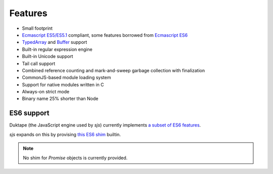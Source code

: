 
.. _features:

Features
========

* Small footprint
* `Ecmascript ES5/ES5.1 <http://www.ecma-international.org/ecma-262/5.1/>`_ compliant, some features borrowed
  from `Ecmascript ES6 <http://www.ecma-international.org/ecma-262/6.0/index.html>`_
* `TypedArray <https://www.khronos.org/registry/typedarray/specs/latest/>`_ and
  `Buffer <https://nodejs.org/docs/v0.12.1/api/buffer.html>`_ support
* Built-in regular expression engine
* Built-in Unicode support
* Tail call support
* Combined reference counting and mark-and-sweep garbage collection with finalization
* CommonJS-based module loading system
* Support for native modules written in C
* Always-on strict mode
* Binary name 25% shorter than Node

.. seealso::
    Skookum JS gets most of its features through its engine: `Duktape <http://duktape.org>`_.


ES6 support
-----------

Duktape (the JavaScript engine used by `sjs`) currently implements
`a subset of ES6 features <http://duktape.org/guide.html#es6features>`_.

`sjs` expands on this by provising `this ES6 shim <https://github.com/paulmillr/es6-shim/#es6-shim>`_ builtin.

.. note::
    No shim for `Promise` objects is currently provided.
